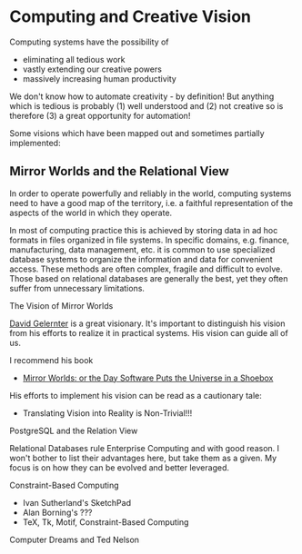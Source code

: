 * Computing and Creative Vision

Computing systems have the possibility of
- eliminating all tedious work
- vastly extending our creative powers
- massively increasing human productivity

We don't know how to automate creativity - by definition! But anything which is
tedious is probably (1) well understood and (2) not creative so is therefore (3)
a great opportunity for automation!

Some visions which have been mapped out and sometimes partially implemented:

** Mirror Worlds and the Relational View

In order to operate powerfully and reliably in the world, computing systems need
to have a good map of the territory, i.e. a faithful representation of the
aspects of the world in which they operate.

In most of computing practice this is achieved by storing data in ad hoc formats
in files organized in file systems. In specific domains, e.g. finance,
manufacturing, data management, etc. it is common to use specialized database
systems to organize the information and data for convenient access. These
methods are often complex, fragile and difficult to evolve. Those based on
relational databases are generally the best, yet they often suffer from
unnecessary limitations.

**** The Vision of Mirror Worlds

[[https://en.wikipedia.org/wiki/David_Gelernter][David Gelernter]] is a great visionary. It's important to distinguish his vision
from his efforts to realize it in practical systems. His vision can guide all of
us.

I recommend his book
- [[https://www.amazon.com/Mirror-Worlds-Software-Universe-Shoebox-ebook/dp/B00VRJ394W][Mirror Worlds: or the Day Software Puts the Universe in a Shoebox]]

His efforts to implement his vision can be read as a cautionary tale:
- Translating Vision into Reality is Non-Trivial!!!


**** PostgreSQL and the Relation View

Relational Databases rule Enterprise Computing and with good reason. I won't
bother to list their advantages here, but take them as a given. My focus is on
how they can be evolved and better leveraged.

**** Constraint-Based Computing

- Ivan Sutherland's SketchPad
- Alan Borning's ???
- TeX, Tk, Motif, Constraint-Based Computing

**** Computer Dreams and Ted Nelson
